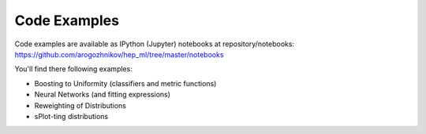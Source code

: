 
Code Examples
=============

Code examples are available as IPython (Jupyter) notebooks at repository/notebooks:
https://github.com/arogozhnikov/hep_ml/tree/master/notebooks

You'll find there following examples:

* Boosting to Uniformity (classifiers and metric functions)
* Neural Networks (and fitting expressions)
* Reweighting of Distributions
* sPlot-ting distributions